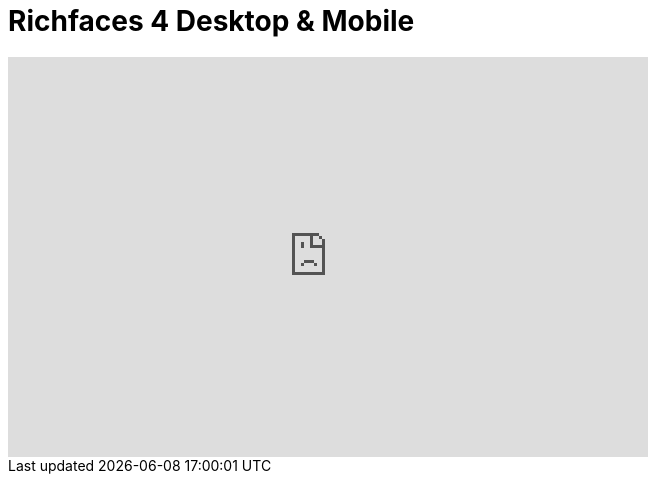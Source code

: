 = Richfaces 4 Desktop & Mobile
:page-layout: videos
:page-category: introduction
:page-order_in_category: 3

video::39607711[vimeo, width=640, height=400]
   
